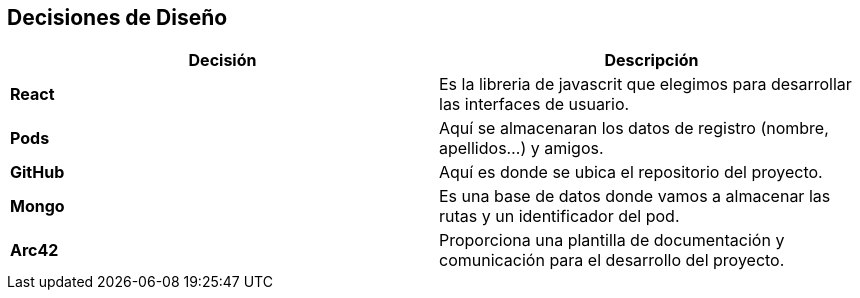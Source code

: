 [[section-design-decisions]]
== Decisiones de Diseño

[%header,cols="2*"]
|===
|Decisión|Descripción      
|*React*| Es la libreria de javascrit que elegimos para desarrollar las interfaces de usuario.
| *Pods*| Aquí se almacenaran los datos de registro (nombre, apellidos...) y amigos.
|*GitHub*| Aquí es donde se ubica el repositorio del proyecto.
|*Mongo*| Es una base de datos donde vamos a almacenar las rutas y un identificador del pod.
|*Arc42*| Proporciona una plantilla de documentación y comunicación para el desarrollo del proyecto.
|===
